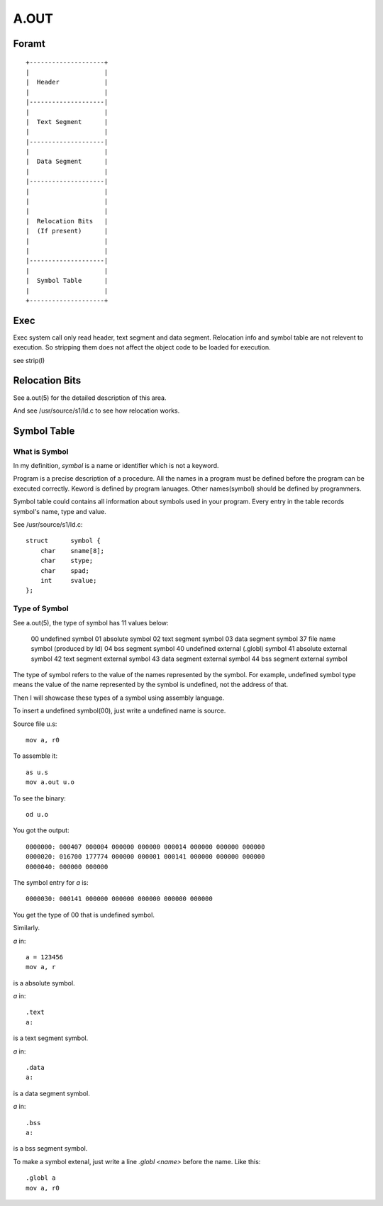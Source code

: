 =====
A.OUT
=====

Foramt
======

::
    
    +--------------------+
    |                    |
    |  Header            |
    |                    |
    |--------------------|
    |                    |
    |  Text Segment      |
    |                    |
    |--------------------|
    |                    |
    |  Data Segment      |
    |                    |
    |--------------------|
    |                    |
    |                    |
    |                    |
    |  Relocation Bits   |
    |  (If present)      |
    |                    |
    |                    |
    |--------------------|
    |                    |
    |  Symbol Table      |
    |                    |
    +--------------------+


Exec
====
Exec system call only read header, text segment and data segment. 
Relocation info and symbol table are not relevent to execution.
So stripping them does not affect the object code to be loaded for execution.

see strip(I)

Relocation Bits
===============

See a.out(5) for the detailed description of this area.

And see /usr/source/s1/ld.c to see how relocation works.

Symbol Table
============

What is Symbol
--------------
In my definition, *symbol* is a name or identifier which is not a keyword.

Program is a precise description of a procedure.
All the names in a program must be defined before the program can be executed correctly.
Keword is defined by program lanuages. Other names(symbol) should be defined by programmers.

Symbol table could contains all information about symbols used in your program.  
Every entry in the table records symbol's name, type and value.

See /usr/source/s1/ld.c::

    struct	symbol {
        char	sname[8];
        char	stype;
        char	spad;
        int	svalue;
    };


Type of Symbol
--------------

See a.out(5), the type of symbol has 11 values below:

    00 undefined symbol
    01 absolute symbol
    02 text segment symbol
    03 data segment symbol
    37 file name symbol (produced by ld) 04 bss segment symbol
    40 undefined external (.globl) symbol 41 absolute external symbol
    42 text segment external symbol
    43 data segment external symbol
    44 bss segment external symbol

The type of symbol refers to the value of the names represented by the symbol.  
For example, undefined symbol type means the value of the name represented by
the symbol is undefined, not the address of that.

Then I will showcase these types of a symbol using assembly language.

To insert a undefined symbol(00), just write a undefined name is source.

Source file u.s::

    mov a, r0

To assemble it::

    as u.s
    mov a.out u.o

To see the binary::

    od u.o

You got the output::

    0000000: 000407 000004 000000 000000 000014 000000 000000 000000
    0000020: 016700 177774 000000 000001 000141 000000 000000 000000
    0000040: 000000 000000

The symbol entry for `a` is::

    0000030: 000141 000000 000000 000000 000000 000000

You get the type of 00 that is undefined symbol.

Similarly.

`a` in::

    a = 123456
    mov a, r

is a absolute symbol.  


`a` in::

    .text
    a:

is a text segment symbol.


`a` in::

    .data
    a:

is a data segment symbol.


`a` in::

    .bss
    a:

is a bss segment symbol.


To make a symbol extenal, just write a line `.globl <name>` before the name.  
Like this::

    .globl a
    mov a, r0

